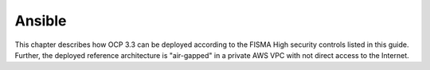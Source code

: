 .. _ansible:

*******
Ansible
*******

This chapter describes how OCP 3.3 can be deployed according to the FISMA
High security controls listed in this guide. Further, the deployed reference
architecture is "air-gapped" in a private AWS VPC with not direct access
to the Internet.
